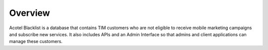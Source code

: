 ========
Overview
========

Acotel Blacklist is a database that contains TIM customers who are not eligible to receive mobile 
marketing campaigns and subscribe new services. It also includes APIs and an Admin Interface so 
that admins and client applications can manage these customers.
